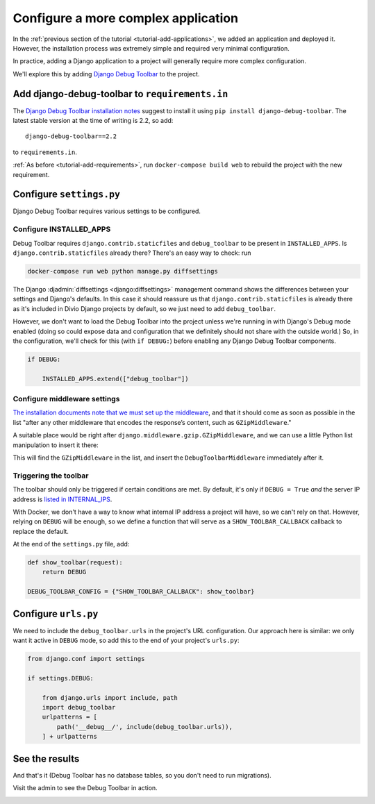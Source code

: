 .. _tutorial-application-configuration:

Configure a more complex application
====================================

In the :ref:`previous section of the tutorial <tutorial-add-applications>`, we
added an application and deployed it. However, the installation process was extremely simple and
required very minimal configuration.

In practice, adding a Django application to a project will generally require more complex configuration.

We'll explore this by adding `Django Debug Toolbar
<https://django-debug-toolbar.readthedocs.io/en/stable/>`_ to the project.


Add django-debug-toolbar to ``requirements.in``
-----------------------------------------------

The `Django Debug Toolbar installation notes
<https://django-debug-toolbar.readthedocs.io/en/stable/installation.html>`_ suggest to install it using ``pip install
django-debug-toolbar``. The latest stable version at the time of writing is 2.2, so add::

    django-debug-toolbar==2.2

to ``requirements.in``.

:ref:`As before <tutorial-add-requirements>`, run ``docker-compose build web`` to rebuild the project with the new
requirement.


Configure ``settings.py``
----------------------------

Django Debug Toolbar requires various settings to be configured.


Configure INSTALLED_APPS
^^^^^^^^^^^^^^^^^^^^^^^^

Debug Toolbar requires ``django.contrib.staticfiles`` and ``debug_toolbar`` to
be present in ``INSTALLED_APPS``. Is ``django.contrib.staticfiles`` already there? There's an easy way to check: run

..  code-block:: bash

    docker-compose run web python manage.py diffsettings

The Django :djadmin:`diffsettings <django:diffsettings>` management command shows the differences between your settings
and Django's defaults. In this case it should reassure us that ``django.contrib.staticfiles`` is already there as it's
included in Divio Django projects by default, so we just need to add ``debug_toolbar``.

However, we don't want to load the Debug Toolbar into the project unless we're running in with Django's Debug mode
enabled (doing so could expose data and configuration that we definitely should not share with the outside world.) So,
in the configuration, we'll check for this (with ``if DEBUG:``) before enabling any Django Debug Toolbar components.

..  code-block:: python

    if DEBUG:

        INSTALLED_APPS.extend(["debug_toolbar"])


Configure middleware settings
^^^^^^^^^^^^^^^^^^^^^^^^^^^^^

`The installation documents note that we must set up the middleware
<https://django-debug-toolbar.readthedocs.io/en/stable/installation.html#middleware>`_, and that it should come as soon
as possible in the list "after any other middleware that encodes the response’s content, such as ``GZipMiddleware``."

A suitable place would be right after ``django.middleware.gzip.GZipMiddleware``, and we can use a little Python list
manipulation to insert it there:

..  code-block:: python
    :emphasize-lines: 5-8

    if DEBUG:

        INSTALLED_APPS.extend(["debug_toolbar"])

        MIDDLEWARE.insert(
            MIDDLEWARE.index("django.middleware.gzip.GZipMiddleware") + 1,
            "debug_toolbar.middleware.DebugToolbarMiddleware"
            )

This will find the ``GZipMiddleware`` in the list, and insert the ``DebugToolbarMiddleware`` immediately after it.


Triggering the toolbar
^^^^^^^^^^^^^^^^^^^^^^

The toolbar should only be triggered if certain conditions are met. By default, it's only if ``DEBUG = True`` *and* the
server IP address is `listed in INTERNAL_IPS
<https://django-debug-toolbar.readthedocs.io/en/stable/installation.html#configuring-internal-ips>`_.

With Docker, we don't have a way to know what internal IP address a project will have, so we can't rely on that.
However, relying on ``DEBUG`` will be enough, so we define a function that will serve as a ``SHOW_TOOLBAR_CALLBACK``
callback to replace the default.

At the end of the ``settings.py`` file, add:

..  code-block:: python

    def show_toolbar(request):
        return DEBUG

    DEBUG_TOOLBAR_CONFIG = {"SHOW_TOOLBAR_CALLBACK": show_toolbar}


Configure ``urls.py``
---------------------

We need to include the ``debug_toolbar.urls`` in the project's URL configuration. Our approach here is similar: we only
want it active in ``DEBUG`` mode, so add this to the end of your project's ``urls.py``:

..  code-block:: python

    from django.conf import settings

    if settings.DEBUG:

        from django.urls import include, path
        import debug_toolbar
        urlpatterns = [
            path('__debug__/', include(debug_toolbar.urls)),
        ] + urlpatterns


See the results
---------------

And that's it (Debug Toolbar has no database tables, so you don't need to run migrations).

Visit the admin to see the Debug Toolbar in action.

.. image:: /images/intro-debug-toolbar.png
   :alt: 'Django Debug Toolbar'

